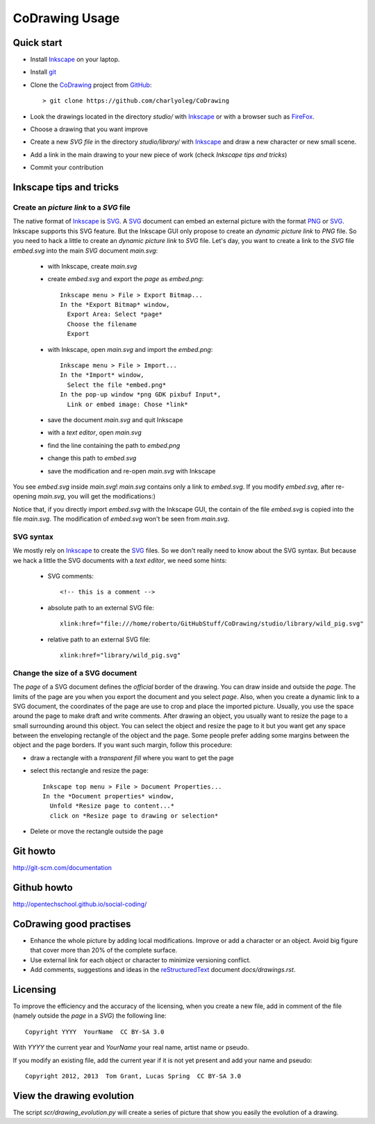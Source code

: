 ===============
CoDrawing Usage
===============

Quick start
===========

- Install Inkscape_ on your laptop.
- Install git_

- Clone the CoDrawing_ project from GitHub_::

  > git clone https://github.com/charlyoleg/CoDrawing

- Look the drawings located in the directory *studio/* with Inkscape_ or with a browser such as FireFox_.
- Choose a drawing that you want improve
- Create a new *SVG file* in the directory *studio/library/* with Inkscape_ and draw a new character or new small scene.
- Add a link in the main drawing to your new piece of work (check *Inkscape tips and tricks*)
- Commit your contribution

Inkscape tips and tricks
========================

Create an *picture link* to a *SVG* file
----------------------------------------

The native format of Inkscape_ is SVG_. A SVG_ document can embed an external picture with the format PNG_ or SVG_. Inkscape supports this SVG feature. But the Inkscape GUI only propose to create an *dynamic picture link* to *PNG* file. So you need to hack a little to create an *dynamic picture link* to *SVG* file. Let's day, you want to create a link to the *SVG* file *embed.svg* into the main *SVG* document *main.svg*:

 - with Inkscape, create *main.svg*
 - create *embed.svg* and export the *page* as *embed.png*::

    Inkscape menu > File > Export Bitmap...
    In the *Export Bitmap* window,
      Export Area: Select *page*
      Choose the filename
      Export

 - with Inkscape, open *main.svg* and import the *embed.png*::

    Inkscape menu > File > Import...
    In the *Import* window,
      Select the file *embed.png*
    In the pop-up window *png GDK pixbuf Input*,
      Link or embed image: Chose *link*

 - save the document *main.svg* and quit Inkscape
 - with a *text editor*, open *main.svg*
 - find the line containing the path to *embed.png*
 - change this path to *embed.svg*
 - save the modification and re-open *main.svg* with Inkscape

You see *embed.svg* inside *main.svg*! *main.svg* contains only a link to *embed.svg*. If you modify *embed.svg*, after re-opening *main.svg*, you will get the modifications:)

Notice that, if you directly import *embed.svg* with the Inkscape GUI, the contain of the file *embed.svg* is copied into the file *main.svg*. The modification of *embed.svg* won't be seen from *main.svg*.

SVG syntax
----------

We mostly rely on Inkscape_ to create the SVG_ files. So we don't really need to know about the SVG syntax. But because we hack a little the SVG documents with a *text editor*, we need some hints:

 - SVG comments::

    <!-- this is a comment -->

 - absolute path to an external SVG file::

    xlink:href="file:///home/roberto/GitHubStuff/CoDrawing/studio/library/wild_pig.svg"

 - relative path to an external SVG file::

    xlink:href="library/wild_pig.svg"

Change the size of a SVG document
---------------------------------

The *page* of a SVG document defines the *official* border of the drawing. You can draw inside and outside the *page*. The limits of the page are you when you export the document and you select *page*. Also, when you create a dynamic link to a SVG document, the coordinates of the page are use to crop and place the imported picture. Usually, you use the space around the page to make draft and write comments.
After drawing an object, you usually want to resize the page to a small surrounding around this object. You can select the object and resize the page to it but you want get any space between the enveloping rectangle of the object and the page. Some people prefer adding some margins between the object and the page borders. If you want such margin, follow this procedure:

- draw a rectangle with a *transparent fill* where you want to get the page
- select this rectangle and resize the page::

    Inkscape top menu > File > Document Properties...
    In the *Document properties* window,
      Unfold *Resize page to content...*
      click on *Resize page to drawing or selection*

- Delete or move the rectangle outside the page

Git howto
=========

http://git-scm.com/documentation

Github howto
============

http://opentechschool.github.io/social-coding/

CoDrawing good practises
========================

- Enhance the whole picture by adding local modifications. Improve or add a character or an object. Avoid big figure that cover more than 20% of the complete surface.
- Use external link for each object or character to minimize versioning conflict.
- Add comments, suggestions and ideas in the reStructuredText_ document *docs/drawings.rst*.

Licensing
=========

To improve the efficiency and the accuracy of the licensing, when you create a new file, add in comment of the file (namely outside the *page* in a *SVG*) the following line::

    Copyright YYYY  YourName  CC BY-SA 3.0

With *YYYY* the current year and *YourName* your real name, artist name or pseudo.

If you modify an existing file, add the current year if it is not yet present and add your name and pseudo::

    Copyright 2012, 2013  Tom Grant, Lucas Spring  CC BY-SA 3.0
  

View the drawing evolution
==========================

The script *scr/drawing_evolution.py* will create a series of picture that show you easily the evolution of a drawing.

.. _reStructuredText : http://docutils.sourceforge.net/docs/user/rst/quickref.html
.. _CoDrawing : https://github.com/charlyoleg/CoDrawing
.. _Inkscape : http://inkscape.org/
.. _GitHUb : https://github.com/
.. _SVG : http://www.w3.org/Graphics/SVG/
.. _git : http://git-scm.com/
.. _PNG : http://www.libpng.org/pub/png/
.. _FireFox : http://www.mozilla.org



